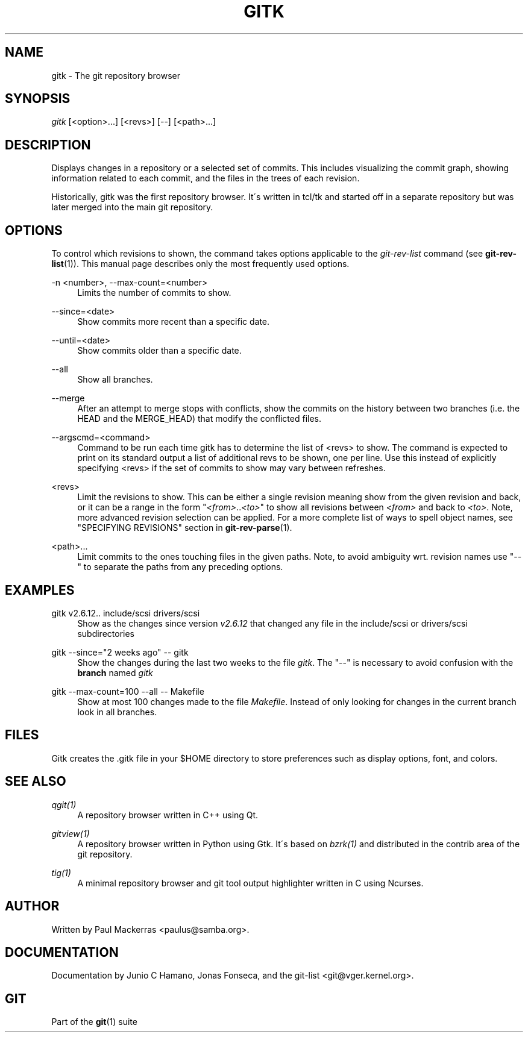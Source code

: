 .\"     Title: gitk
.\"    Author: 
.\" Generator: DocBook XSL Stylesheets v1.73.2 <http://docbook.sf.net/>
.\"      Date: 08/29/2008
.\"    Manual: Git Manual
.\"    Source: Git 1.6.0.1.141.g445ca
.\"
.TH "GITK" "1" "08/29/2008" "Git 1\.6\.0\.1\.141\.g445ca" "Git Manual"
.\" disable hyphenation
.nh
.\" disable justification (adjust text to left margin only)
.ad l
.SH "NAME"
gitk - The git repository browser
.SH "SYNOPSIS"
\fIgitk\fR [<option>\&...] [<revs>] [\-\-] [<path>\&...]
.SH "DESCRIPTION"
Displays changes in a repository or a selected set of commits\. This includes visualizing the commit graph, showing information related to each commit, and the files in the trees of each revision\.

Historically, gitk was the first repository browser\. It\'s written in tcl/tk and started off in a separate repository but was later merged into the main git repository\.
.SH "OPTIONS"
To control which revisions to shown, the command takes options applicable to the \fIgit\-rev\-list\fR command (see \fBgit-rev-list\fR(1))\. This manual page describes only the most frequently used options\.
.PP
\-n <number>, \-\-max\-count=<number>
.RS 4
Limits the number of commits to show\.
.RE
.PP
\-\-since=<date>
.RS 4
Show commits more recent than a specific date\.
.RE
.PP
\-\-until=<date>
.RS 4
Show commits older than a specific date\.
.RE
.PP
\-\-all
.RS 4
Show all branches\.
.RE
.PP
\-\-merge
.RS 4
After an attempt to merge stops with conflicts, show the commits on the history between two branches (i\.e\. the HEAD and the MERGE_HEAD) that modify the conflicted files\.
.RE
.PP
\-\-argscmd=<command>
.RS 4
Command to be run each time gitk has to determine the list of <revs> to show\. The command is expected to print on its standard output a list of additional revs to be shown, one per line\. Use this instead of explicitly specifying <revs> if the set of commits to show may vary between refreshes\.
.RE
.PP
<revs>
.RS 4
Limit the revisions to show\. This can be either a single revision meaning show from the given revision and back, or it can be a range in the form "\fI<from>\fR\.\.\fI<to>\fR" to show all revisions between \fI<from>\fR and back to \fI<to>\fR\. Note, more advanced revision selection can be applied\. For a more complete list of ways to spell object names, see "SPECIFYING REVISIONS" section in \fBgit-rev-parse\fR(1)\.
.RE
.PP
<path>\&...
.RS 4
Limit commits to the ones touching files in the given paths\. Note, to avoid ambiguity wrt\. revision names use "\-\-" to separate the paths from any preceding options\.
.RE
.SH "EXAMPLES"
.PP
gitk v2\.6\.12\.\. include/scsi drivers/scsi
.RS 4
Show as the changes since version \fIv2\.6\.12\fR that changed any file in the include/scsi or drivers/scsi subdirectories
.RE
.PP
gitk \-\-since="2 weeks ago" \-\- gitk
.RS 4
Show the changes during the last two weeks to the file \fIgitk\fR\. The "\-\-" is necessary to avoid confusion with the \fBbranch\fR named \fIgitk\fR
.RE
.PP
gitk \-\-max\-count=100 \-\-all \-\- Makefile
.RS 4
Show at most 100 changes made to the file \fIMakefile\fR\. Instead of only looking for changes in the current branch look in all branches\.
.RE
.SH "FILES"
Gitk creates the \.gitk file in your $HOME directory to store preferences such as display options, font, and colors\.
.SH "SEE ALSO"
.PP
\fIqgit(1)\fR
.RS 4
A repository browser written in C++ using Qt\.
.RE
.PP
\fIgitview(1)\fR
.RS 4
A repository browser written in Python using Gtk\. It\'s based on \fIbzrk(1)\fR and distributed in the contrib area of the git repository\.
.RE
.PP
\fItig(1)\fR
.RS 4
A minimal repository browser and git tool output highlighter written in C using Ncurses\.
.RE
.SH "AUTHOR"
Written by Paul Mackerras <paulus@samba\.org>\.
.SH "DOCUMENTATION"
Documentation by Junio C Hamano, Jonas Fonseca, and the git\-list <git@vger\.kernel\.org>\.
.SH "GIT"
Part of the \fBgit\fR(1) suite

